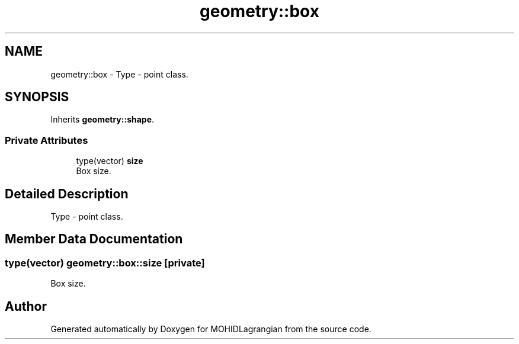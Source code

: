 .TH "geometry::box" 3 "Wed May 2 2018" "Version 0.01" "MOHIDLagrangian" \" -*- nroff -*-
.ad l
.nh
.SH NAME
geometry::box \- Type - point class\&.  

.SH SYNOPSIS
.br
.PP
.PP
Inherits \fBgeometry::shape\fP\&.
.SS "Private Attributes"

.in +1c
.ti -1c
.RI "type(vector) \fBsize\fP"
.br
.RI "Box size\&. "
.in -1c
.SH "Detailed Description"
.PP 
Type - point class\&. 
.SH "Member Data Documentation"
.PP 
.SS "type(vector) geometry::box::size\fC [private]\fP"

.PP
Box size\&. 

.SH "Author"
.PP 
Generated automatically by Doxygen for MOHIDLagrangian from the source code\&.
